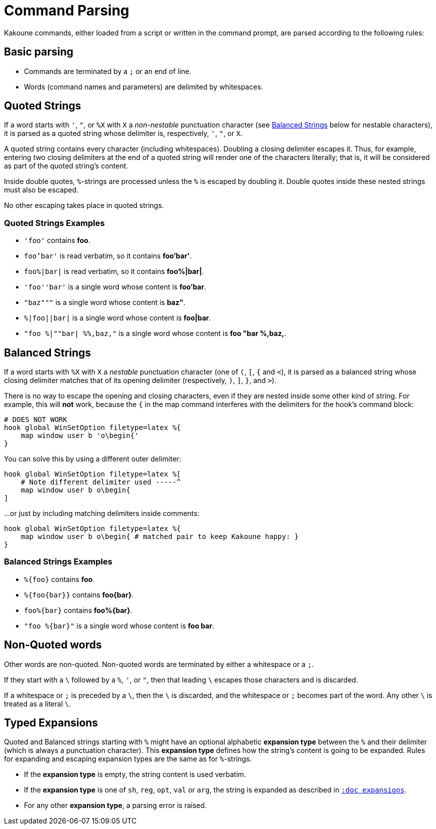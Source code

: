 = Command Parsing

Kakoune commands, either loaded from a script or written in the command
prompt, are parsed according to the following rules:

== Basic parsing

- Commands are terminated by a `;` or an end of line.

- Words (command names and parameters) are delimited by whitespaces.

== Quoted Strings

If a word starts with `'`, `"`, or `%X` with `X` a _non-nestable_ punctuation
character (see <<command-parsing#balanced-strings,Balanced Strings>> below for
nestable characters), it is parsed as a quoted string whose delimiter is,
respectively, `'`, `"`, or `X`.

A quoted string contains every character (including whitespaces).  Doubling
a closing delimiter escapes it.  Thus, for example, entering two closing
delimiters at the end of a quoted string will render one of the characters
literally; that is, it will be considered as part of the quoted string's
content.

Inside double quotes, `%`-strings are processed unless the `%` is escaped by
doubling it.  Double quotes inside these nested strings must also be escaped.

No other escaping takes place in quoted strings.

=== Quoted Strings Examples

- `'foo'` contains *foo*.

- `foo'bar'` is read verbatim, so it contains *foo'bar'*.

- `foo%|bar|` is read verbatim, so it contains *foo%|bar|*.

- `'foo''bar'` is a single word whose content is *foo'bar*.

- `"baz"""` is a single word whose content is *baz"*.

- `%|foo||bar|` is a single word whose content is *foo|bar*.

- `"foo %|""bar| %%,baz,"` is a single word whose content is *foo "bar %,baz,*.

== Balanced Strings

If a word starts with `%X` with `X` a _nestable_ punctuation character (one
of `(`, `[`, `{` and `<`), it is parsed as a balanced string whose closing
delimiter matches that of its opening delimiter (respectively, `)`, `]`,
`}`, and `>`).

There is no way to escape the opening and closing characters, even if they
are nested inside some other kind of string. For example, this will **not**
work, because the `{` in the map command interferes with the delimiters for the
hook's command block:

----
# DOES NOT WORK
hook global WinSetOption filetype=latex %{
    map window user b 'o\begin{'
}
----

You can solve this by using a different outer delimiter:

----
hook global WinSetOption filetype=latex %[
    # Note different delimiter used -----^
    map window user b o\begin{
]
----

...or just by including matching delimiters inside comments:

----
hook global WinSetOption filetype=latex %{
    map window user b o\begin{ # matched pair to keep Kakoune happy: }
}
----

=== Balanced Strings Examples

- `%{foo}` contains *foo*.

- `%{foo\{bar}}` contains *foo\{bar}*.

- `foo%{bar}` contains *foo%{bar}*.

- `"foo %{bar}"` is a single word whose content is *foo bar*.

== Non-Quoted words

Other words are non-quoted.  Non-quoted words are terminated by either a
whitespace or a `;`.

If they start with a `\` followed by a `%`, `'`, or `"`, then that leading
`\` escapes those characters and is discarded.

If a whitespace or `;` is preceded by a `\`, then the `\` is discarded, and
the whitespace or `;` becomes part of the word.  Any other `\` is treated
as a literal `\`.

== Typed Expansions

Quoted and Balanced strings starting with `%` might have an optional
alphabetic *expansion type* between the `%` and their delimiter (which is
always a punctuation character).  This *expansion type* defines how the
string's content is going to be expanded.  Rules for expanding and escaping
expansion types are the same as for `%`-strings.

- If the *expansion type* is empty, the string content is used verbatim.

- If the *expansion type* is one of `sh`, `reg`, `opt`, `val` or `arg`,
  the string is expanded as described in <<expansions#,`:doc expansions`>>.

- For any other *expansion type*, a parsing error is raised.
